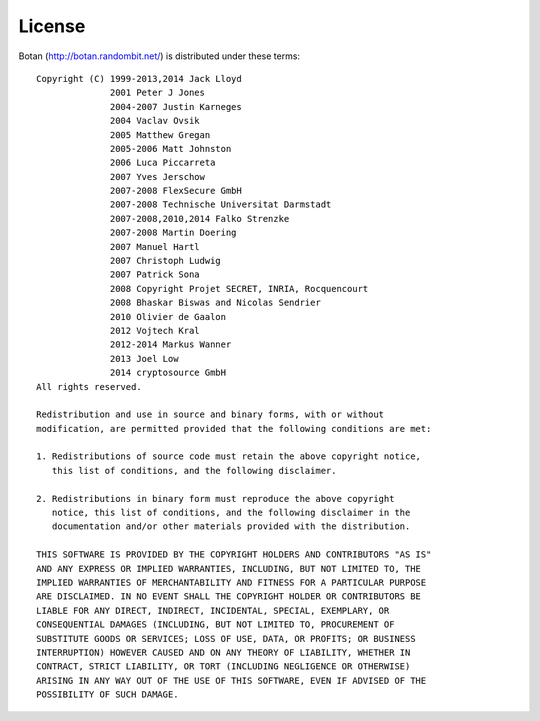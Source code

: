 
.. _license:
.. highlight:: none

License
========================================

Botan (http://botan.randombit.net/) is distributed under these terms::

  Copyright (C) 1999-2013,2014 Jack Lloyd
                2001 Peter J Jones
                2004-2007 Justin Karneges
                2004 Vaclav Ovsik
                2005 Matthew Gregan
                2005-2006 Matt Johnston
                2006 Luca Piccarreta
                2007 Yves Jerschow
                2007-2008 FlexSecure GmbH
                2007-2008 Technische Universitat Darmstadt
                2007-2008,2010,2014 Falko Strenzke
                2007-2008 Martin Doering
                2007 Manuel Hartl
                2007 Christoph Ludwig
                2007 Patrick Sona
                2008 Copyright Projet SECRET, INRIA, Rocquencourt
                2008 Bhaskar Biswas and Nicolas Sendrier
                2010 Olivier de Gaalon
                2012 Vojtech Kral
                2012-2014 Markus Wanner
                2013 Joel Low
                2014 cryptosource GmbH
  All rights reserved.

  Redistribution and use in source and binary forms, with or without
  modification, are permitted provided that the following conditions are met:

  1. Redistributions of source code must retain the above copyright notice,
     this list of conditions, and the following disclaimer.

  2. Redistributions in binary form must reproduce the above copyright
     notice, this list of conditions, and the following disclaimer in the
     documentation and/or other materials provided with the distribution.

  THIS SOFTWARE IS PROVIDED BY THE COPYRIGHT HOLDERS AND CONTRIBUTORS "AS IS"
  AND ANY EXPRESS OR IMPLIED WARRANTIES, INCLUDING, BUT NOT LIMITED TO, THE
  IMPLIED WARRANTIES OF MERCHANTABILITY AND FITNESS FOR A PARTICULAR PURPOSE
  ARE DISCLAIMED. IN NO EVENT SHALL THE COPYRIGHT HOLDER OR CONTRIBUTORS BE
  LIABLE FOR ANY DIRECT, INDIRECT, INCIDENTAL, SPECIAL, EXEMPLARY, OR
  CONSEQUENTIAL DAMAGES (INCLUDING, BUT NOT LIMITED TO, PROCUREMENT OF
  SUBSTITUTE GOODS OR SERVICES; LOSS OF USE, DATA, OR PROFITS; OR BUSINESS
  INTERRUPTION) HOWEVER CAUSED AND ON ANY THEORY OF LIABILITY, WHETHER IN
  CONTRACT, STRICT LIABILITY, OR TORT (INCLUDING NEGLIGENCE OR OTHERWISE)
  ARISING IN ANY WAY OUT OF THE USE OF THIS SOFTWARE, EVEN IF ADVISED OF THE
  POSSIBILITY OF SUCH DAMAGE.
